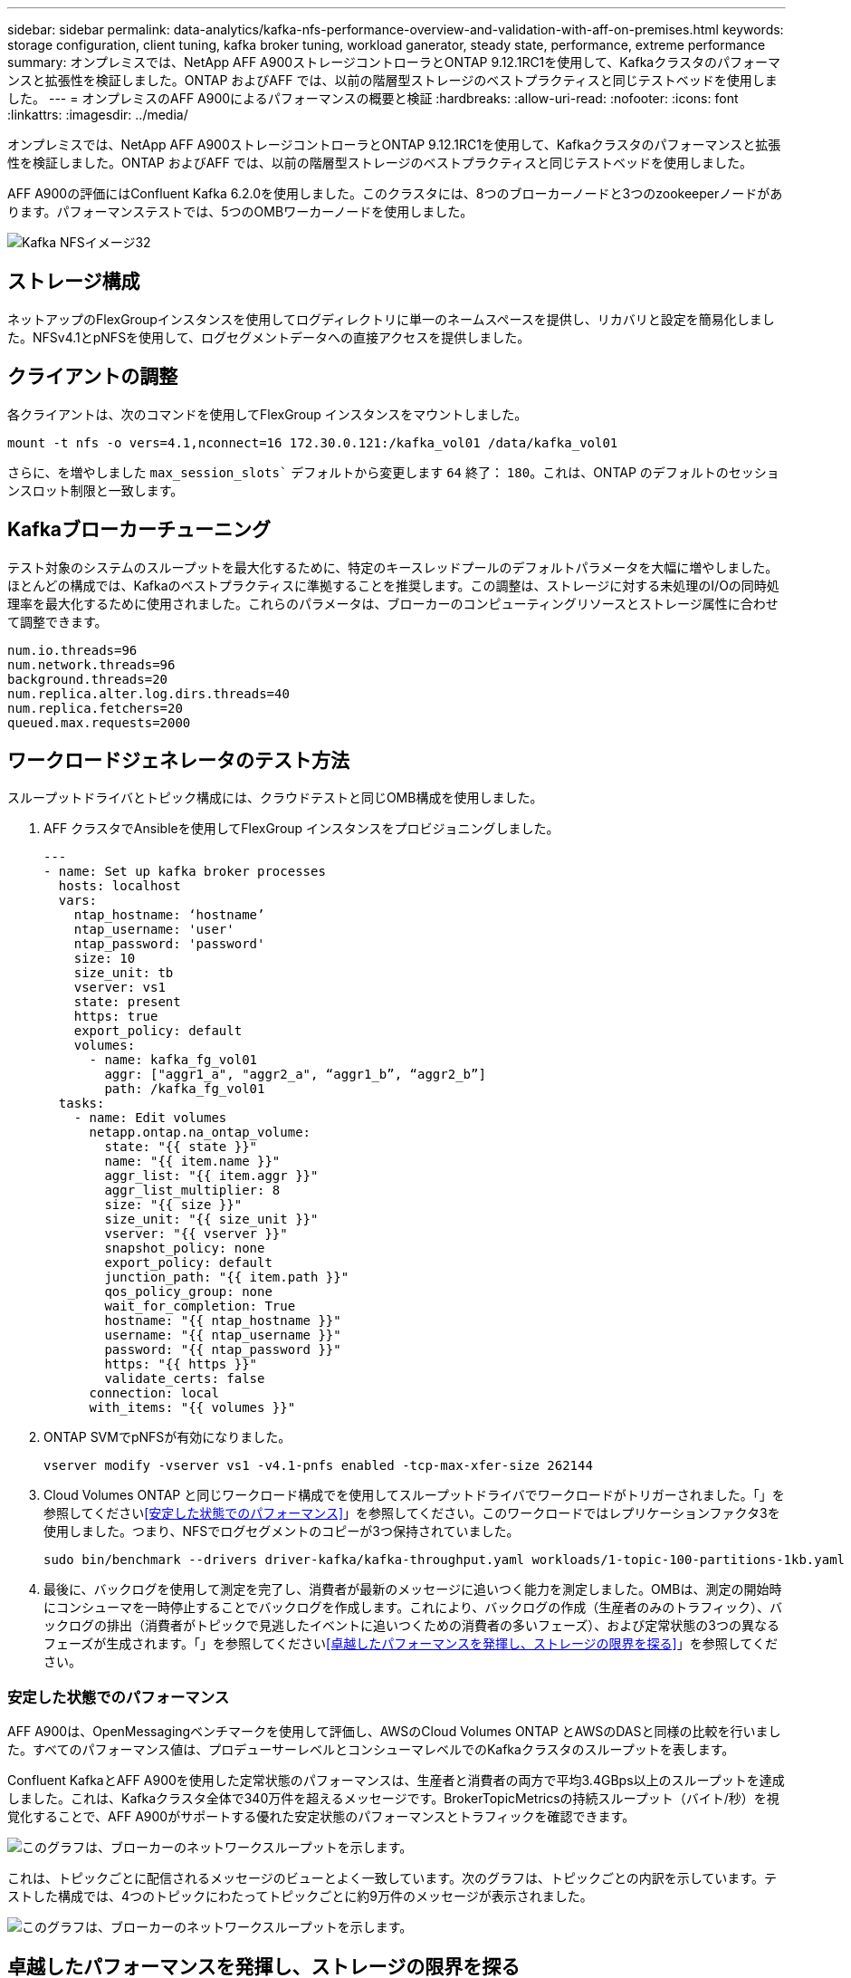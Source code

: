 ---
sidebar: sidebar 
permalink: data-analytics/kafka-nfs-performance-overview-and-validation-with-aff-on-premises.html 
keywords: storage configuration, client tuning, kafka broker tuning, workload ganerator, steady state, performance, extreme performance 
summary: オンプレミスでは、NetApp AFF A900ストレージコントローラとONTAP 9.12.1RC1を使用して、Kafkaクラスタのパフォーマンスと拡張性を検証しました。ONTAP およびAFF では、以前の階層型ストレージのベストプラクティスと同じテストベッドを使用しました。 
---
= オンプレミスのAFF A900によるパフォーマンスの概要と検証
:hardbreaks:
:allow-uri-read: 
:nofooter: 
:icons: font
:linkattrs: 
:imagesdir: ../media/


[role="lead"]
オンプレミスでは、NetApp AFF A900ストレージコントローラとONTAP 9.12.1RC1を使用して、Kafkaクラスタのパフォーマンスと拡張性を検証しました。ONTAP およびAFF では、以前の階層型ストレージのベストプラクティスと同じテストベッドを使用しました。

AFF A900の評価にはConfluent Kafka 6.2.0を使用しました。このクラスタには、8つのブローカーノードと3つのzookeeperノードがあります。パフォーマンステストでは、5つのOMBワーカーノードを使用しました。

image::kafka-nfs-image32.png[Kafka NFSイメージ32]



== ストレージ構成

ネットアップのFlexGroupインスタンスを使用してログディレクトリに単一のネームスペースを提供し、リカバリと設定を簡易化しました。NFSv4.1とpNFSを使用して、ログセグメントデータへの直接アクセスを提供しました。



== クライアントの調整

各クライアントは、次のコマンドを使用してFlexGroup インスタンスをマウントしました。

....
mount -t nfs -o vers=4.1,nconnect=16 172.30.0.121:/kafka_vol01 /data/kafka_vol01
....
さらに、を増やしました `max_session_slots`` デフォルトから変更します `64` 終了： `180`。これは、ONTAP のデフォルトのセッションスロット制限と一致します。



== Kafkaブローカーチューニング

テスト対象のシステムのスループットを最大化するために、特定のキースレッドプールのデフォルトパラメータを大幅に増やしました。ほとんどの構成では、Kafkaのベストプラクティスに準拠することを推奨します。この調整は、ストレージに対する未処理のI/Oの同時処理率を最大化するために使用されました。これらのパラメータは、ブローカーのコンピューティングリソースとストレージ属性に合わせて調整できます。

....
num.io.threads=96
num.network.threads=96
background.threads=20
num.replica.alter.log.dirs.threads=40
num.replica.fetchers=20
queued.max.requests=2000
....


== ワークロードジェネレータのテスト方法

スループットドライバとトピック構成には、クラウドテストと同じOMB構成を使用しました。

. AFF クラスタでAnsibleを使用してFlexGroup インスタンスをプロビジョニングしました。
+
....
---
- name: Set up kafka broker processes
  hosts: localhost
  vars:
    ntap_hostname: ‘hostname’
    ntap_username: 'user'
    ntap_password: 'password'
    size: 10
    size_unit: tb
    vserver: vs1
    state: present
    https: true
    export_policy: default
    volumes:
      - name: kafka_fg_vol01
        aggr: ["aggr1_a", "aggr2_a", “aggr1_b”, “aggr2_b”]
        path: /kafka_fg_vol01
  tasks:
    - name: Edit volumes
      netapp.ontap.na_ontap_volume:
        state: "{{ state }}"
        name: "{{ item.name }}"
        aggr_list: "{{ item.aggr }}"
        aggr_list_multiplier: 8
        size: "{{ size }}"
        size_unit: "{{ size_unit }}"
        vserver: "{{ vserver }}"
        snapshot_policy: none
        export_policy: default
        junction_path: "{{ item.path }}"
        qos_policy_group: none
        wait_for_completion: True
        hostname: "{{ ntap_hostname }}"
        username: "{{ ntap_username }}"
        password: "{{ ntap_password }}"
        https: "{{ https }}"
        validate_certs: false
      connection: local
      with_items: "{{ volumes }}"
....
. ONTAP SVMでpNFSが有効になりました。
+
....
vserver modify -vserver vs1 -v4.1-pnfs enabled -tcp-max-xfer-size 262144
....
. Cloud Volumes ONTAP と同じワークロード構成でを使用してスループットドライバでワークロードがトリガーされました。「」を参照してください<<安定した状態でのパフォーマンス>>」を参照してください。このワークロードではレプリケーションファクタ3を使用しました。つまり、NFSでログセグメントのコピーが3つ保持されていました。
+
....
sudo bin/benchmark --drivers driver-kafka/kafka-throughput.yaml workloads/1-topic-100-partitions-1kb.yaml
....
. 最後に、バックログを使用して測定を完了し、消費者が最新のメッセージに追いつく能力を測定しました。OMBは、測定の開始時にコンシューマを一時停止することでバックログを作成します。これにより、バックログの作成（生産者のみのトラフィック）、バックログの排出（消費者がトピックで見逃したイベントに追いつくための消費者の多いフェーズ）、および定常状態の3つの異なるフェーズが生成されます。「」を参照してください<<卓越したパフォーマンスを発揮し、ストレージの限界を探る>>」を参照してください。




=== 安定した状態でのパフォーマンス

AFF A900は、OpenMessagingベンチマークを使用して評価し、AWSのCloud Volumes ONTAP とAWSのDASと同様の比較を行いました。すべてのパフォーマンス値は、プロデューサーレベルとコンシューマレベルでのKafkaクラスタのスループットを表します。

Confluent KafkaとAFF A900を使用した定常状態のパフォーマンスは、生産者と消費者の両方で平均3.4GBps以上のスループットを達成しました。これは、Kafkaクラスタ全体で340万件を超えるメッセージです。BrokerTopicMetricsの持続スループット（バイト/秒）を視覚化することで、AFF A900がサポートする優れた安定状態のパフォーマンスとトラフィックを確認できます。

image::kafka-nfs-image33.png[このグラフは、ブローカーのネットワークスループットを示します。]

これは、トピックごとに配信されるメッセージのビューとよく一致しています。次のグラフは、トピックごとの内訳を示しています。テストした構成では、4つのトピックにわたってトピックごとに約9万件のメッセージが表示されました。

image::kafka-nfs-image34.png[このグラフは、ブローカーのネットワークスループットを示します。]



== 卓越したパフォーマンスを発揮し、ストレージの限界を探る

AFF では、バックログ機能を使用してOMBでテストしました。バックログ機能は、Kafkaクラスタでイベントのバックログが作成されている間、コンシューマサブスクリプションを一時停止します。このフェーズでは、プロデューサトラフィックのみが発生し、ログにコミットされたイベントが生成されます。これは、バッチ処理またはオフライン分析ワークフローを最も厳密にエミュレートします。これらのワークフローでは、コンシューマーサブスクリプションが開始され、ブローカーキャッシュからすでに削除されている履歴データを読み取る必要があります。

この構成で利用者のスループットに関するストレージの制限を把握するために、Producer-Onlyフェーズを測定して、A900がどの程度の書き込みトラフィックを吸収できるかを調べました。次のセクションを参照してください<<サイジングガイダンス>>」を参照してください。

この測定のプロデューサーのみの部分では、ピークスループットが高く、A900のパフォーマンスの限界を押し上げていることがわかりました（他のブローカーリソースがプロデューサーおよびコンシューマートラフィックに対応していない場合）。

image::kafka-nfs-image35.png[Kafka NFSイメージ35]


NOTE: この測定では、メッセージあたりのオーバーヘッドを制限し、NFSマウントポイントに対するストレージスループットを最大化するために、メッセージサイズを16kに増やしました。

....
messageSize: 16384
consumerBacklogSizeGB: 4096
....
Confluent Kafkaクラスターは、生産者のピークスループット4.03GBpsを達成しました。

....
18:12:23.833 [main] INFO WorkloadGenerator - Pub rate 257759.2 msg/s / 4027.5 MB/s | Pub err     0.0 err/s …
....
OMBによるイベントバックログの入力が完了すると、コンシューマトラフィックが再開されました。バックログドレーンを使用した測定では、すべてのトピックで消費者のピークスループットが20Gbpsを超えることが確認されました。OMBログデータを格納するNFSボリュームの合計スループットは約30Gbpsに達しました。



== サイジングガイダンス

Amazon Web Servicesは、を提供します https://aws.amazon.com/blogs/big-data/best-practices-for-right-sizing-your-apache-kafka-clusters-to-optimize-performance-and-cost/["サイジングガイド"^] Kafkaクラスタのサイジングと拡張に使用できます。

このサイジングは、Kafkaクラスタのストレージスループット要件を決定するのに便利な計算式を提供します。

tclusterのクラスタ内で生成される集約スループット（レプリケーション係数r）の場合、ブローカーストレージが受け取るスループットは次のとおりです。

....
t[storage] = t[cluster]/#brokers + t[cluster]/#brokers * (r-1)
          = t[cluster]/#brokers * r
....
これはさらに単純化することができます。

....
max(t[cluster]) <= max(t[storage]) * #brokers/r
....
この式を使用すると、Kafkaホットティアのニーズに適したONTAP プラットフォームを選択できます。

次の表に、A900の予測される生産者スループットと、さまざまなレプリケーション要因を示します。

|===
| レプリケーションファクタ | 生産者スループット（GPPS） 


| 3（実測値） | 3.4. 


| 2. | 5.1 


| 1. | 10.2 
|===